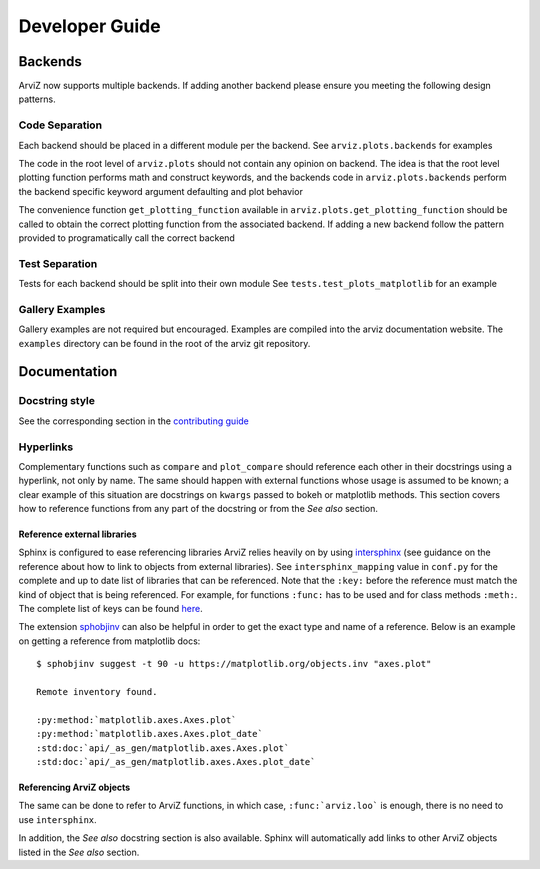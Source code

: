 .. developer_guide:


===============
Developer Guide
===============


Backends
========
ArviZ now supports multiple backends. If adding another backend please ensure you meeting the
following design patterns.

Code Separation
---------------
Each backend should be placed in a different module per the backend.
See ``arviz.plots.backends`` for examples

The code in the root level of ``arviz.plots`` should not contain
any opinion on backend. The idea is that the root level plotting
function performs math and construct keywords, and the backends
code in ``arviz.plots.backends`` perform the backend specific
keyword argument defaulting and plot behavior

The convenience function ``get_plotting_function`` available in
``arviz.plots.get_plotting_function`` should be called to obtain
the correct plotting function from the associated backend. If
adding a new backend follow the pattern provided to programatically
call the correct backend

Test Separation
---------------
Tests for each backend should be split into their own module
See ``tests.test_plots_matplotlib`` for an example

Gallery Examples
----------------
Gallery examples are not required but encouraged. Examples are
compiled into the arviz documentation website. The ``examples`` directory
can be found in the root of the arviz git repository.


Documentation
=============

Docstring style
---------------
See the corresponding section in the `contributing guide <https://github.com/arviz-devs/arviz/blob/master/CONTRIBUTING.md#docstring-formatting-and-type-hints>`_

Hyperlinks
----------
Complementary functions such as ``compare`` and ``plot_compare`` should reference
each other in their docstrings using a hyperlink, not only by name. The same
should happen with external functions whose usage is assumed to be known; a
clear example of this situation are docstrings on ``kwargs`` passed to bokeh or
matplotlib methods. This section covers how to reference functions from any
part of the docstring or from the `See also` section.

Reference external libraries
""""""""""""""""""""""""""""

Sphinx is configured to ease referencing libraries ArviZ relies heavily on by
using `intersphinx <https://docs.readthedocs.io/en/stable/guides/intersphinx.html>`_
(see guidance on the reference about how to link to objects from external libraries).
See ``intersphinx_mapping`` value in ``conf.py`` for the complete and up to
date list of libraries that can be referenced. Note that the ``:key:`` before
the reference must match the kind of object that is being referenced. For
example, for functions ``:func:`` has to be used and for class methods
``:meth:``. The complete list of keys can be found `here <https://github.com/sphinx-doc/sphinx/blob/685e3fdb49c42b464e09ec955e1033e2a8729fff/sphinx/domains/python.py#L845-L881>`_.

The extension `sphobjinv <https://sphobjinv.readthedocs.io/en/latest/>`_ can
also be helpful in order to get the exact type and name of a reference. Below
is an example on getting a reference from matplotlib docs::

  $ sphobjinv suggest -t 90 -u https://matplotlib.org/objects.inv "axes.plot"

  Remote inventory found.

  :py:method:`matplotlib.axes.Axes.plot`
  :py:method:`matplotlib.axes.Axes.plot_date`
  :std:doc:`api/_as_gen/matplotlib.axes.Axes.plot`
  :std:doc:`api/_as_gen/matplotlib.axes.Axes.plot_date`

Referencing ArviZ objects
"""""""""""""""""""""""""

The same can be done to refer to ArviZ functions, in which case,
``:func:`arviz.loo``` is enough, there is no need to use ``intersphinx``.

In addition, the `See also` docstring section is also available. Sphinx will
automatically add links to other ArviZ objects listed in the `See also`
section.
